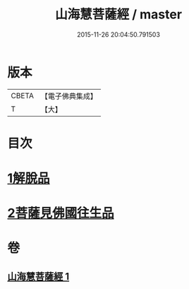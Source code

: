 #+TITLE: 山海慧菩薩經 / master
#+DATE: 2015-11-26 20:04:50.791503
* 版本
 |     CBETA|【電子佛典集成】|
 |         T|【大】     |

* 目次
* [[file:KR6u0027_001.txt::001-1405c5][1解脫品]]
* [[file:KR6u0027_001.txt::1407c25][2菩薩見佛國往生品]]
* 卷
** [[file:KR6u0027_001.txt][山海慧菩薩經 1]]
